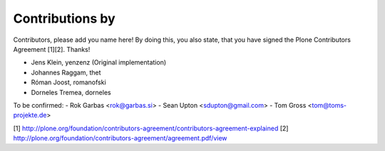 Contributions by
----------------
Contributors, please add you name here! By doing this, you also state, that you
have signed the Plone Contributors Agreement [1][2]. Thanks!

- Jens Klein, yenzenz (Original implementation)
- Johannes Raggam, thet
- Róman Joost, romanofski
- Dorneles Tremea, dorneles

To be confirmed:
- Rok Garbas <rok@garbas.si>
- Sean Upton <sdupton@gmail.com>
- Tom Gross <tom@toms-projekte.de>

[1] http://plone.org/foundation/contributors-agreement/contributors-agreement-explained
[2] http://plone.org/foundation/contributors-agreement/agreement.pdf/view
